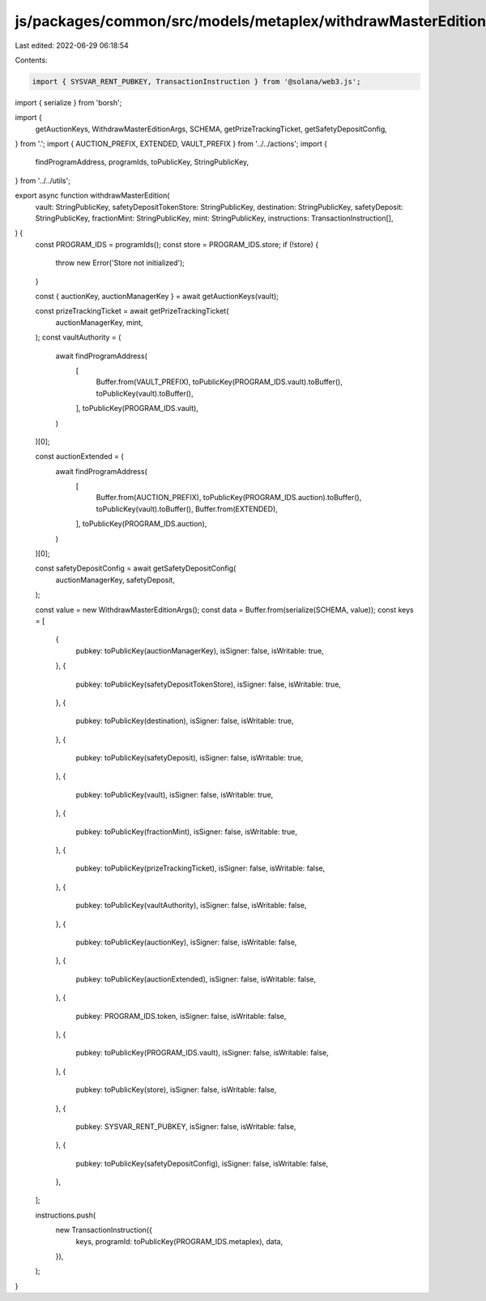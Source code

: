 js/packages/common/src/models/metaplex/withdrawMasterEdition.ts
===============================================================

Last edited: 2022-06-29 06:18:54

Contents:

.. code-block:: ts

    import { SYSVAR_RENT_PUBKEY, TransactionInstruction } from '@solana/web3.js';
import { serialize } from 'borsh';

import {
  getAuctionKeys,
  WithdrawMasterEditionArgs,
  SCHEMA,
  getPrizeTrackingTicket,
  getSafetyDepositConfig,
} from '.';
import { AUCTION_PREFIX, EXTENDED, VAULT_PREFIX } from '../../actions';
import {
  findProgramAddress,
  programIds,
  toPublicKey,
  StringPublicKey,
} from '../../utils';

export async function withdrawMasterEdition(
  vault: StringPublicKey,
  safetyDepositTokenStore: StringPublicKey,
  destination: StringPublicKey,
  safetyDeposit: StringPublicKey,
  fractionMint: StringPublicKey,
  mint: StringPublicKey,
  instructions: TransactionInstruction[],
) {
  const PROGRAM_IDS = programIds();
  const store = PROGRAM_IDS.store;
  if (!store) {
    throw new Error('Store not initialized');
  }

  const { auctionKey, auctionManagerKey } = await getAuctionKeys(vault);

  const prizeTrackingTicket = await getPrizeTrackingTicket(
    auctionManagerKey,
    mint,
  );
  const vaultAuthority = (
    await findProgramAddress(
      [
        Buffer.from(VAULT_PREFIX),
        toPublicKey(PROGRAM_IDS.vault).toBuffer(),
        toPublicKey(vault).toBuffer(),
      ],
      toPublicKey(PROGRAM_IDS.vault),
    )
  )[0];

  const auctionExtended = (
    await findProgramAddress(
      [
        Buffer.from(AUCTION_PREFIX),
        toPublicKey(PROGRAM_IDS.auction).toBuffer(),
        toPublicKey(vault).toBuffer(),
        Buffer.from(EXTENDED),
      ],
      toPublicKey(PROGRAM_IDS.auction),
    )
  )[0];

  const safetyDepositConfig = await getSafetyDepositConfig(
    auctionManagerKey,
    safetyDeposit,
  );

  const value = new WithdrawMasterEditionArgs();
  const data = Buffer.from(serialize(SCHEMA, value));
  const keys = [
    {
      pubkey: toPublicKey(auctionManagerKey),
      isSigner: false,
      isWritable: true,
    },
    {
      pubkey: toPublicKey(safetyDepositTokenStore),
      isSigner: false,
      isWritable: true,
    },
    {
      pubkey: toPublicKey(destination),
      isSigner: false,
      isWritable: true,
    },
    {
      pubkey: toPublicKey(safetyDeposit),
      isSigner: false,
      isWritable: true,
    },
    {
      pubkey: toPublicKey(vault),
      isSigner: false,
      isWritable: true,
    },
    {
      pubkey: toPublicKey(fractionMint),
      isSigner: false,
      isWritable: true,
    },
    {
      pubkey: toPublicKey(prizeTrackingTicket),
      isSigner: false,
      isWritable: false,
    },
    {
      pubkey: toPublicKey(vaultAuthority),
      isSigner: false,
      isWritable: false,
    },
    {
      pubkey: toPublicKey(auctionKey),
      isSigner: false,
      isWritable: false,
    },
    {
      pubkey: toPublicKey(auctionExtended),
      isSigner: false,
      isWritable: false,
    },
    {
      pubkey: PROGRAM_IDS.token,
      isSigner: false,
      isWritable: false,
    },
    {
      pubkey: toPublicKey(PROGRAM_IDS.vault),
      isSigner: false,
      isWritable: false,
    },
    {
      pubkey: toPublicKey(store),
      isSigner: false,
      isWritable: false,
    },
    {
      pubkey: SYSVAR_RENT_PUBKEY,
      isSigner: false,
      isWritable: false,
    },
    {
      pubkey: toPublicKey(safetyDepositConfig),
      isSigner: false,
      isWritable: false,
    },
  ];

  instructions.push(
    new TransactionInstruction({
      keys,
      programId: toPublicKey(PROGRAM_IDS.metaplex),
      data,
    }),
  );
}


